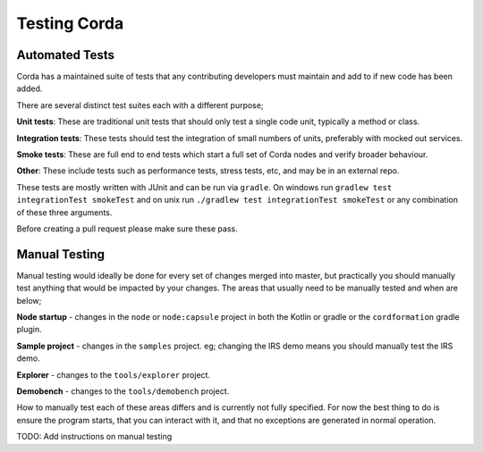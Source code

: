 Testing Corda
=============

Automated Tests
---------------

Corda has a maintained suite of tests that any contributing developers must maintain and add to if new code has been added.

There are several distinct test suites each with a different purpose;

**Unit tests**: These are traditional unit tests that should only test a single code unit, typically a method or class.

**Integration tests**: These tests should test the integration of small numbers of units, preferably with mocked out services.

**Smoke tests**: These are full end to end tests which start a full set of Corda nodes and verify broader behaviour.

**Other**: These include tests such as performance tests, stress tests, etc, and may be in an external repo.

These tests are mostly written with JUnit and can be run via ``gradle``. On windows run ``gradlew test integrationTest
smokeTest`` and on unix run ``./gradlew test integrationTest smokeTest`` or any combination of these three arguments.

Before creating a pull request please make sure these pass.

Manual Testing
--------------

Manual testing would ideally be done for every set of changes merged into master, but practically you should manually test
anything that would be impacted by your changes. The areas that usually need to be manually tested and when are below;

**Node startup** - changes in the ``node`` or ``node:capsule`` project in both the Kotlin or gradle or the ``cordformation`` gradle plugin.

**Sample project** - changes in the ``samples`` project. eg; changing the IRS demo means you should manually test the IRS demo.

**Explorer** - changes to the ``tools/explorer`` project.

**Demobench** - changes to the ``tools/demobench`` project.

How to manually test each of these areas differs and is currently not fully specified. For now the best thing to do is
ensure the program starts, that you can interact with it, and that no exceptions are generated in normal operation.

TODO: Add instructions on manual testing
